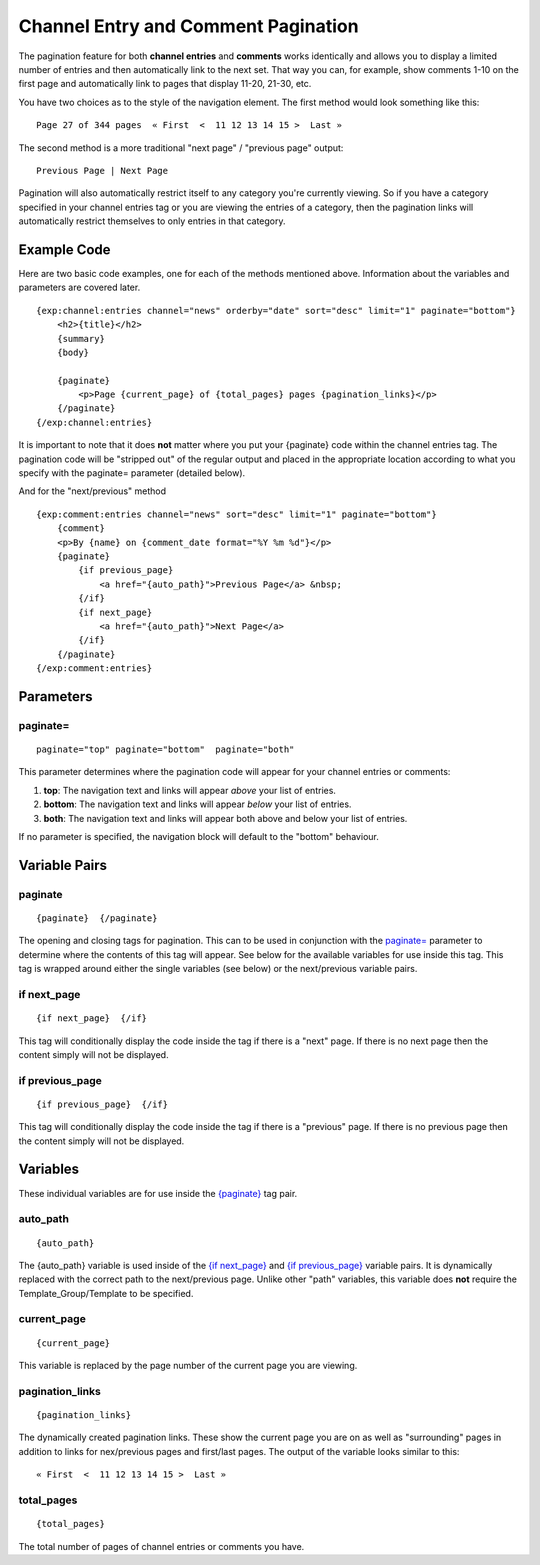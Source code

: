 Channel Entry and Comment Pagination
====================================

The pagination feature for both **channel entries** and **comments**
works identically and allows you to display a limited number of entries
and then automatically link to the next set. That way you can, for
example, show comments 1-10 on the first page and automatically link to
pages that display 11-20, 21-30, etc.

You have two choices as to the style of the navigation element. The
first method would look something like this::

	Page 27 of 344 pages  « First  <  11 12 13 14 15 >  Last »

The second method is a more traditional "next page" / "previous page"
output::

	Previous Page | Next Page

Pagination will also automatically restrict itself to any category
you're currently viewing. So if you have a category specified in your
channel entries tag or you are viewing the entries of a category, then
the pagination links will automatically restrict themselves to only
entries in that category.

Example Code
------------

Here are two basic code examples, one for each of the methods mentioned
above. Information about the variables and parameters are covered later. 

::

    {exp:channel:entries channel="news" orderby="date" sort="desc" limit="1" paginate="bottom"}
        <h2>{title}</h2>
        {summary}
        {body}
    
        {paginate}
            <p>Page {current_page} of {total_pages} pages {pagination_links}</p> 
        {/paginate}
    {/exp:channel:entries}

It is important to note that it does **not** matter where you put your
{paginate} code within the channel entries tag. The pagination code will
be "stripped out" of the regular output and placed in the appropriate
location according to what you specify with the paginate= parameter
(detailed below).

And for the "next/previous" method

::

	{exp:comment:entries channel="news" sort="desc" limit="1" paginate="bottom"}      
	    {comment}
	    <p>By {name} on {comment_date format="%Y %m %d"}</p>
	    {paginate}
	        {if previous_page}
	            <a href="{auto_path}">Previous Page</a> &nbsp; 
	        {/if} 
	        {if next_page} 
	            <a href="{auto_path}">Next Page</a> 
	        {/if}
	    {/paginate}
	{/exp:comment:entries}

Parameters
----------


paginate=
~~~~~~~~~

::

	paginate="top" paginate="bottom"  paginate="both"

This parameter determines where the pagination code will appear for your
channel entries or comments:

#. **top**: The navigation text and links will appear *above* your list
   of entries.
#. **bottom**: The navigation text and links will appear *below* your
   list of entries.
#. **both**: The navigation text and links will appear both above and
   below your list of entries.

If no parameter is specified, the navigation block will default to the
"bottom" behaviour.

Variable Pairs
--------------


paginate
~~~~~~~~

::

	{paginate}  {/paginate}

The opening and closing tags for pagination. This can to be used in
conjunction with the `paginate= <#par_paginate>`_ parameter to determine
where the contents of this tag will appear. See below for the available
variables for use inside this tag. This tag is wrapped around either the
single variables (see below) or the next/previous variable pairs.

if next\_page
~~~~~~~~~~~~~

::

	{if next_page}  {/if}

This tag will conditionally display the code inside the tag if there is
a "next" page. If there is no next page then the content simply will not
be displayed.

if previous\_page
~~~~~~~~~~~~~~~~~

::

	{if previous_page}  {/if}

This tag will conditionally display the code inside the tag if there is
a "previous" page. If there is no previous page then the content simply
will not be displayed.

Variables
---------


These individual variables are for use inside the
`{paginate} <#var_paginate>`_ tag pair.

auto\_path
~~~~~~~~~~

::

	{auto_path}

The {auto\_path} variable is used inside of the `{if
next\_page} <#var_if_next_page>`_ and `{if
previous\_page} <#var_if_previous_page>`_ variable pairs. It is
dynamically replaced with the correct path to the next/previous page.
Unlike other "path" variables, this variable does **not** require the
Template\_Group/Template to be specified.

current\_page
~~~~~~~~~~~~~

::

	{current_page}

This variable is replaced by the page number of the current page you are
viewing.

pagination\_links
~~~~~~~~~~~~~~~~~

::

	{pagination_links}

The dynamically created pagination links. These show the current page
you are on as well as "surrounding" pages in addition to links for
nex/previous pages and first/last pages. The output of the variable
looks similar to this::

	« First  <  11 12 13 14 15 >  Last »

total\_pages
~~~~~~~~~~~~

::

	{total_pages}

The total number of pages of channel entries or comments you have.
